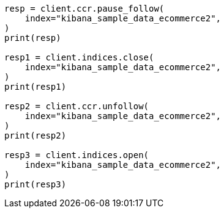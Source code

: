 // This file is autogenerated, DO NOT EDIT
// ccr/uni-directional-disaster-recovery.asciidoc:101

[source, python]
----
resp = client.ccr.pause_follow(
    index="kibana_sample_data_ecommerce2",
)
print(resp)

resp1 = client.indices.close(
    index="kibana_sample_data_ecommerce2",
)
print(resp1)

resp2 = client.ccr.unfollow(
    index="kibana_sample_data_ecommerce2",
)
print(resp2)

resp3 = client.indices.open(
    index="kibana_sample_data_ecommerce2",
)
print(resp3)
----
